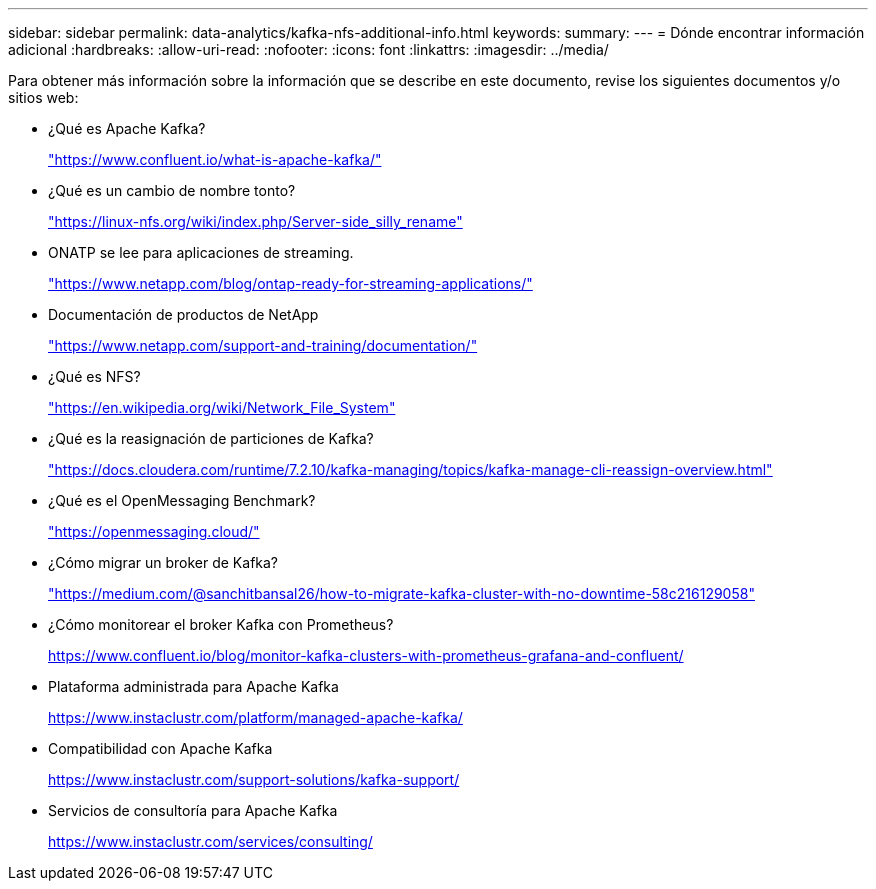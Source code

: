 ---
sidebar: sidebar 
permalink: data-analytics/kafka-nfs-additional-info.html 
keywords:  
summary:  
---
= Dónde encontrar información adicional
:hardbreaks:
:allow-uri-read: 
:nofooter: 
:icons: font
:linkattrs: 
:imagesdir: ../media/


[role="lead"]
Para obtener más información sobre la información que se describe en este documento, revise los siguientes documentos y/o sitios web:

* ¿Qué es Apache Kafka?
+
https://www.confluent.io/what-is-apache-kafka/["https://www.confluent.io/what-is-apache-kafka/"^]

* ¿Qué es un cambio de nombre tonto?
+
https://linux-nfs.org/wiki/index.php/Server-side_silly_rename["https://linux-nfs.org/wiki/index.php/Server-side_silly_rename"^]

* ONATP se lee para aplicaciones de streaming.
+
https://www.netapp.com/blog/ontap-ready-for-streaming-applications/["https://www.netapp.com/blog/ontap-ready-for-streaming-applications/"^]

* Documentación de productos de NetApp
+
https://www.netapp.com/support-and-training/documentation/["https://www.netapp.com/support-and-training/documentation/"^]

* ¿Qué es NFS?
+
https://en.wikipedia.org/wiki/Network_File_System["https://en.wikipedia.org/wiki/Network_File_System"^]

* ¿Qué es la reasignación de particiones de Kafka?
+
https://docs.cloudera.com/runtime/7.2.10/kafka-managing/topics/kafka-manage-cli-reassign-overview.html["https://docs.cloudera.com/runtime/7.2.10/kafka-managing/topics/kafka-manage-cli-reassign-overview.html"^]

* ¿Qué es el OpenMessaging Benchmark?
+
https://openmessaging.cloud/["https://openmessaging.cloud/"^]

* ¿Cómo migrar un broker de Kafka?
+
https://medium.com/@sanchitbansal26/how-to-migrate-kafka-cluster-with-no-downtime-58c216129058["https://medium.com/@sanchitbansal26/how-to-migrate-kafka-cluster-with-no-downtime-58c216129058"^]

* ¿Cómo monitorear el broker Kafka con Prometheus?
+
https://www.confluent.io/blog/monitor-kafka-clusters-with-prometheus-grafana-and-confluent/[]

* Plataforma administrada para Apache Kafka
+
https://www.instaclustr.com/platform/managed-apache-kafka/[]

* Compatibilidad con Apache Kafka
+
https://www.instaclustr.com/support-solutions/kafka-support/[]

* Servicios de consultoría para Apache Kafka
+
https://www.instaclustr.com/services/consulting/[]


